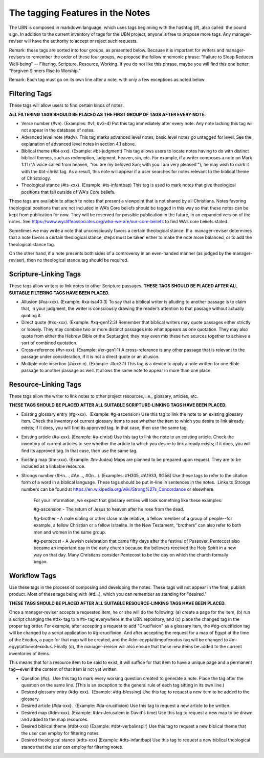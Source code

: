 The tagging Features in the Notes
=================================

The UBN is composed in markdown language, which uses tags beginning with the hashtag (#), also called  the pound sign. In addition to the current inventory of tags for the UBN project, anyone is free to propose more tags. Any manager-reviser will have the authority to accept or reject such requests.

Remark: these tags are sorted into four groups, as presented below. Because it is important for writers and manager-revisers to remember the order of these four groups, we propose the follow mnemonic phrase: "Failure to Sleep Reduces Well-being" -- Filtering, Scripture, Resource, Working. If you do not like this phrase, maybe you will find this one better: “Forgiven Sinners Rise to Worship.”  

Remark: Each tag must go on its own line after a note, with only a few exceptions as noted below

Filtering Tags
---------------

These tags will allow users to find certain kinds of notes. 

**ALL FILTERING TAGS SHOULD BE PLACED AS THE FIRST GROUP OF TAGS AFTER EVERY NOTE.**

- Verse number (#vn). (Examples: #v1, #v2-4) Put this tag immediately after every note. Any note lacking this tag will not appear in the database of notes.
- Advanced level note (#adv). This tag marks advanced level notes; basic level notes go untagged for level. See the explanation of advanced level notes in section 4.1 above.
- Biblical theme (#bt-xxx). (Example: #bt-judgment) This tag allows users to locate notes having to do with distinct biblical themes, such as redemption, judgment, heaven, sin, etc. For example, if a writer composes a note on Mark 1:11 ("A voice called from heaven, 'You are my beloved Son; with you I am very pleased'"), he may wish to mark it with the #bt-christ tag. As a result, this note will appear if a user searches for notes relevant to the biblical theme of Christology.
- Theological stance (#ts-xxx). (Example: #ts-infantbap) This tag is used to mark notes that give theological positions that fall outside of WA's Core beliefs. 

These tags are available to attach to notes that present a viewpoint that is not shared by all Christians. Notes favoring theological positions that are not included in WA’s Core beliefs should be tagged in this way so that these notes can be kept from publication for now. They will be reserved for possible publication in the future, in an expanded version of the notes. See https://www.wycliffeassociates.org/who-we-are/our-core-beliefs to find WA’s core beliefs stated. 

Sometimes we may write a note that unconsciously favors a certain theological stance. If a  manager-reviser determines that a note favors a certain theological stance, steps must be taken either to make the note more balanced, or to add the theological stance tag.

On the other hand, if a note presents both sides of a controversy in an even-handed manner (as judged by the manager-reviser), then no theological stance tag should be required.


Scripture-Linking Tags
----------------------

These tags allow writers to link notes to other Scripture passages. 
**THESE TAGS SHOULD BE PLACED AFTER ALL SUITABLE FILTERING TAGS HAVE BEEN PLACED.**

- Allusion (#xa-xxx). (Example: #xa-isa40:3) To say that a biblical writer is alluding to another passage is to claim that, in your judgment, the writer is consciously drawing the reader’s attention to that passage without actually quoting it.
- Direct quote (#xq-xxx). (Example: #xq-gen12:3) Remember that biblical writers may quote passages either strictly or loosely. They may combine two or more distinct passages into what appears as one quotation. They may also quote from either the Hebrew Bible or the Septuagint; they may even mix these two sources together to achieve a sort of combined quotation.
- Cross-reference (#vr-xxx). (Example: #xr-gen1:1) A cross-reference is any other passage that is relevant to the passage under consideration, if it is not a direct quote or an allusion.    
- Multiple note insertion (#xxxn:n). (Example: #luk3:1) This tag is a device to apply a note written for one Bible passage to another passage as well. It allows the same note to appear in more than one place.  


Resource-Linking Tags
----------------------

These tags allow the writer to link notes to other project resources, i.e., glossary, articles, etc. 

**THESE TAGS SHOULD BE PLACED AFTER ALL SUITABLE SCRIPTURE-LINKING TAGS HAVE BEEN PLACED.**

- Existing glossary entry (#g-xxx).  (Example: #g-ascension) Use this tag to link the note to an existing glossary item. Check the inventory of current glossary items to see whether the item to which you desire to link already exists; if it does, you will find its approved tag. In that case, then use the same tag.
- Existing article (#a-xxx). (Example: #a-christ) Use this tag to link the note to an existing article. Check the inventory of current articles to see whether the article to which you desire to link already exists; if it does, you will find its approved tag. In that case, then use the same tag.          
- Existing map (#m-xxx). (Example: #m-Judea) Maps are planned to be prepared upon request. They are to be included as a linkable resource.   
- Strongs number (#Hn..., #An..., #Gn...). (Examples: #H305, #A1933, #G58) Use these tags to refer to the citation form of a word in a biblical language. These tags should be put in-line in sentences in the notes.  Links to Strongs numbers can be found at https://en.wikipedia.org/wiki/Strong%27s_Concordance or elsewhere.    


    For your information, we expect that glossary entries will look something like these examples:

    #g-ascension - The return of Jesus to heaven after he rose from the dead.

    #g-brother - A male sibling or other close male relative; a fellow member of a group of people--for example, a fellow Christian or a fellow Israelite. In the New Testament, “brothers” can also refer to both men and women in the same group.

    #g-pentecost - A Jewish celebration that came fifty days after the festival of Passover. Pentecost also became an important day in the early church because the believers received the Holy Spirit in a new way on that day. Many Christians consider Pentecost to be the day on which the church formally began.

Workflow Tags
------------

Use these tags in the process of composing and developing the notes. These tags will not appear in the final, publish product. Most of these tags being with (#d...), which you can remember as standing for "desired." 

**THESE TAGS SHOULD BE PLACED AFTER ALL SUITABLE RESOURCE-LINKING TAGS HAVE BEEN PLACED.**

Once a manager-reviser accepts a requested item, he or she will do the following: (a) create a page for the item, (b) run a script changing the #dx- tag to a #x- tag everywhere in the UBN repository, and (c) place the changed tag in the proper tag order. For example, after accepting a request to add "Crucifixion" as a glossary item, the #dg-crucifixion tag will be changed by a script application to #g-crucifixion. And after accepting the request for a map of Egypt at the time of the Exodus, a page for that map will be created, and the #dm-egyptattimeofexodus tag will be changed to #m-egyptattimeofexodus. Finally (d), the manager-reviser will also ensure that these new items be added to the current inventories of items.


This means that for a resource item to be said to exist, it will suffice for that item to have a unique page and a permanent tag—even if the content of that item is not yet written.

- Question (#q).  Use this tag to mark every working question created to generate a note. Place the tag after the question on the same line. (This is an exception to the general rule of each tag sitting in its own line.) 
- Desired glossary entry (#dg-xxx).  (Example: #dg-blessing) Use this tag to request a new item to be added to the glossary. 
- Desired article (#da-xxx).  (Example: #da-crucifixion) Use this tag to request a new article to be written. 
- Desired map (#dm-xxx). (Example: #dm-Jerusalem in David's time) Use this tag to request a new map to be drawn and added to the map resources.   
- Desired biblical theme (#dbt-xxx) (Example: #dbt-verbalinspir) Use this tag to request a new biblical theme that the user can employ for filtering notes.  
- Desired theological stance (#dts-xxx) (Example: #dts-infantbap) Use this tag to request a new biblical theological stance that the user can employ for filtering notes.  

